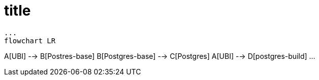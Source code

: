= title

[source,mermaid]
...
flowchart LR

A[UBI] --> B[Postres-base]
B[Postgres-base] --> C[Postgres]
A[UBI] --> D[postgres-build]
...